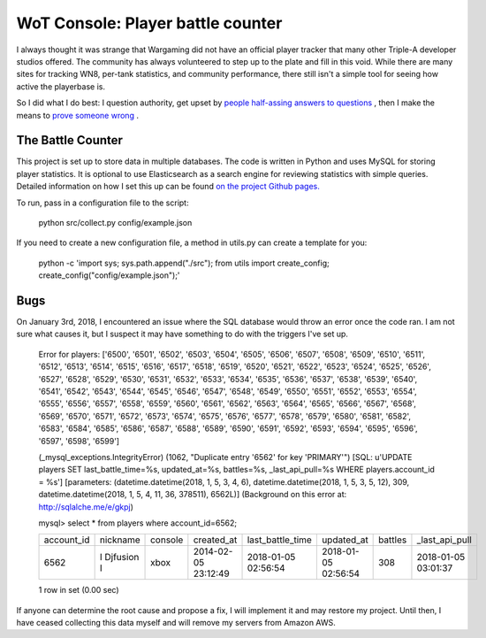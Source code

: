 ==================================
WoT Console: Player battle counter
==================================

I always thought it was strange that Wargaming did not have an official player
tracker that many other Triple-A developer studios offered. The community has
always volunteered to step up to the plate and fill in this void. While there
are many sites for tracking WN8, per-tank statistics, and community
performance, there still isn't a simple tool for seeing how active the
playerbase is.

So I did what I do best: I question authority, get upset by
`people half-assing answers to questions <http://forum-console.worldoftanks.com/index.php?topic/187259-exploring-wgs-database/page__st__80__pid__3891057#entry3891057>`_
, then I make the means to
`prove someone wrong <http://forum-console.worldoftanks.com/index.php?/topic/187259-exploring-wgs-database/page__st__120__pid__3905673#entry3905673>`_
.

The Battle Counter
==================

This project is set up to store data in multiple databases. The code is written
in Python and uses MySQL for storing player statistics. It is optional to use
Elasticsearch as a search engine for reviewing statistics with simple queries.
Detailed information on how I set this up can be found `on the project Github
pages. <https://kamakazikamikaze.github.io/wotcbattlecounter>`_

To run, pass in a configuration file to the script:

    python src/collect.py config/example.json

If you need to create a new configuration file, a method in utils.py can create
a template for you:

    python -c 'import sys; sys.path.append("./src"); from utils import create_config; create_config("config/example.json");'

Bugs
====

On January 3rd, 2018, I encountered an issue where the SQL database would throw
an error once the code ran. I am not sure what causes it, but I suspect it may
have something to do with the triggers I've set up.

    Error for players: ['6500', '6501', '6502', '6503', '6504', '6505', '6506', '6507', '6508', '6509', '6510', '6511', '6512', '6513', '6514', '6515', '6516', '6517', '6518', '6519', '6520', '6521', '6522', '6523', '6524', '6525', '6526', '6527', '6528', '6529', '6530', '6531', '6532', '6533', '6534', '6535', '6536', '6537', '6538', '6539', '6540', '6541', '6542', '6543', '6544', '6545', '6546', '6547', '6548', '6549', '6550', '6551', '6552', '6553', '6554', '6555', '6556', '6557', '6558', '6559', '6560', '6561', '6562', '6563', '6564', '6565', '6566', '6567', '6568', '6569', '6570', '6571', '6572', '6573', '6574', '6575', '6576', '6577', '6578', '6579', '6580', '6581', '6582', '6583', '6584', '6585', '6586', '6587', '6588', '6589', '6590', '6591', '6592', '6593', '6594', '6595', '6596', '6597', '6598', '6599']
    
    (_mysql_exceptions.IntegrityError) (1062, "Duplicate entry '6562' for key 'PRIMARY'") [SQL: u'UPDATE players SET last_battle_time=%s, updated_at=%s, battles=%s, _last_api_pull=%s WHERE players.account_id = %s'] [parameters: (datetime.datetime(2018, 1, 5, 3, 4, 6), datetime.datetime(2018, 1, 5, 3, 5, 12), 309, datetime.datetime(2018, 1, 5, 4, 11, 36, 378511), 6562L)] (Background on this error at: http://sqlalche.me/e/gkpj)
    
    mysql> select * from players where account_id=6562;
    
    +------------+--------------+---------+---------------------+---------------------+---------------------+---------+---------------------+
    | account_id | nickname     | console | created_at          | last_battle_time    | updated_at          | battles | _last_api_pull      |
    +------------+--------------+---------+---------------------+---------------------+---------------------+---------+---------------------+
    |       6562 | I Djfusion I | xbox    | 2014-02-05 23:12:49 | 2018-01-05 02:56:54 | 2018-01-05 02:56:54 |     308 | 2018-01-05 03:01:37 |
    +------------+--------------+---------+---------------------+---------------------+---------------------+---------+---------------------+
    1 row in set (0.00 sec)

If anyone can determine the root cause and propose a fix, I will implement it
and may restore my project. Until then, I have ceased collecting this data
myself and will remove my servers from Amazon AWS.
